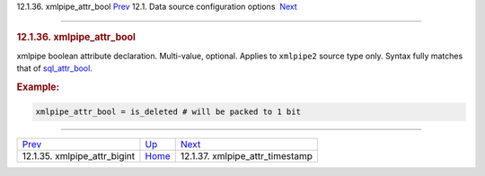 .. raw:: html

   <div class="navheader">

12.1.36. xmlpipe\_attr\_bool
`Prev <conf-xmlpipe-attr-bigint.html>`__ 
12.1. Data source configuration options
 `Next <conf-xmlpipe-attr-timestamp.html>`__

--------------

.. raw:: html

   </div>

.. raw:: html

   <div class="sect2">

.. raw:: html

   <div class="titlepage">

.. raw:: html

   <div>

.. raw:: html

   <div>

.. rubric:: 12.1.36. xmlpipe\_attr\_bool
   :name: xmlpipe_attr_bool
   :class: title

.. raw:: html

   </div>

.. raw:: html

   </div>

.. raw:: html

   </div>

xmlpipe boolean attribute declaration. Multi-value, optional. Applies to
``xmlpipe2`` source type only. Syntax fully matches that of
`sql\_attr\_bool <conf-sql-attr-bool.html>`__.

.. rubric:: Example:
   :name: example

.. code:: programlisting

    xmlpipe_attr_bool = is_deleted # will be packed to 1 bit

.. raw:: html

   </div>

.. raw:: html

   <div class="navfooter">

--------------

+---------------------------------------------+----------------------------------+------------------------------------------------+
| `Prev <conf-xmlpipe-attr-bigint.html>`__    | `Up <confgroup-source.html>`__   |  `Next <conf-xmlpipe-attr-timestamp.html>`__   |
+---------------------------------------------+----------------------------------+------------------------------------------------+
| 12.1.35. xmlpipe\_attr\_bigint              | `Home <index.html>`__            |  12.1.37. xmlpipe\_attr\_timestamp             |
+---------------------------------------------+----------------------------------+------------------------------------------------+

.. raw:: html

   </div>
